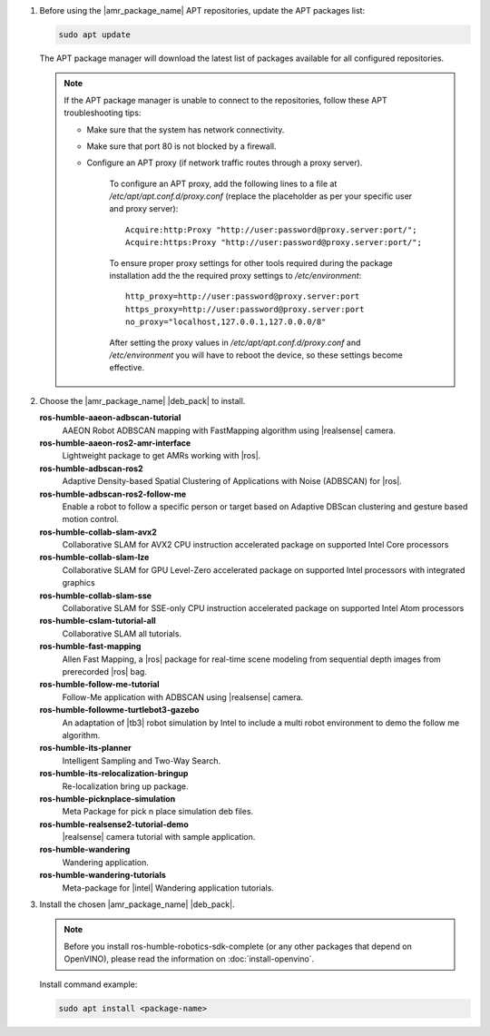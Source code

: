 
#. Before using the |amr_package_name| APT repositories, update the APT packages list:

   .. code-block:: bash

      sudo apt update

   The APT package manager will download the latest list of packages available for all configured repositories.

      .. figure:: ../images/download/apt-update.png

   .. note::

      If the APT package manager is unable to connect to the repositories, follow these APT troubleshooting tips:

      * Make sure that the system has network connectivity.
      * Make sure that port 80 is not blocked by a firewall.
      * Configure an APT proxy (if network traffic routes through a proxy server).

         To configure an APT proxy, add the following lines to a file at
         `/etc/apt/apt.conf.d/proxy.conf` (replace the placeholder as per your specific user and proxy server)::

            Acquire:http:Proxy "http://user:password@proxy.server:port/";
            Acquire:https:Proxy "http://user:password@proxy.server:port/";

         To ensure proper proxy settings for other tools required during the package installation
         add the the required proxy settings to `/etc/environment`::

            http_proxy=http://user:password@proxy.server:port
            https_proxy=http://user:password@proxy.server:port
            no_proxy="localhost,127.0.0.1,127.0.0.0/8"

         After setting the proxy values in `/etc/apt/apt.conf.d/proxy.conf` and `/etc/environment`
         you will have to reboot the device, so these settings become effective.

   
#. Choose the |amr_package_name| |deb_pack| to install.

   **ros-humble-aaeon-adbscan-tutorial**
      AAEON Robot ADBSCAN mapping with FastMapping algorithm using |realsense| camera.

   **ros-humble-aaeon-ros2-amr-interface**
      Lightweight package to get AMRs working with |ros|.

   **ros-humble-adbscan-ros2**
      Adaptive Density-based Spatial Clustering of Applications with Noise (ADBSCAN) for |ros|.

   **ros-humble-adbscan-ros2-follow-me**
      Enable a robot to follow a specific person or target based on Adaptive DBScan clustering and gesture based motion control.

   **ros-humble-collab-slam-avx2**
      Collaborative SLAM for AVX2 CPU instruction accelerated package on supported Intel Core processors

   **ros-humble-collab-slam-lze**
      Collaborative SLAM for GPU Level-Zero accelerated package on supported Intel processors with integrated graphics

   **ros-humble-collab-slam-sse**
      Collaborative SLAM for SSE-only CPU instruction accelerated package on supported Intel Atom processors

   **ros-humble-cslam-tutorial-all**
      Collaborative SLAM all tutorials.

   **ros-humble-fast-mapping**
      Allen Fast Mapping, a |ros| package for real-time scene modeling from sequential depth images from prerecorded |ros| bag.

   **ros-humble-follow-me-tutorial**
      Follow-Me application with ADBSCAN using |realsense| camera.

   **ros-humble-followme-turtlebot3-gazebo**
      An adaptation of |tb3| robot simulation by Intel to include a multi robot environment to demo the follow me algorithm.

   **ros-humble-its-planner**
      Intelligent Sampling and Two-Way Search.

   **ros-humble-its-relocalization-bringup**
      Re-localization bring up package.

   **ros-humble-picknplace-simulation**
      Meta Package for pick n place simulation deb files.

   **ros-humble-realsense2-tutorial-demo**
      |realsense| camera tutorial with sample application.

   **ros-humble-wandering**
      Wandering application.

   **ros-humble-wandering-tutorials**
      Meta-package for |intel| Wandering application tutorials.

   .. raw:: html

      <br/>

#. Install the chosen |amr_package_name| |deb_pack|.

   .. note::

      Before you install ros-humble-robotics-sdk-complete (or any other packages that depend on OpenVINO), please read the information on :doc:`install-openvino`.

   Install command example:

   .. code-block:: bash

      sudo apt install <package-name>
